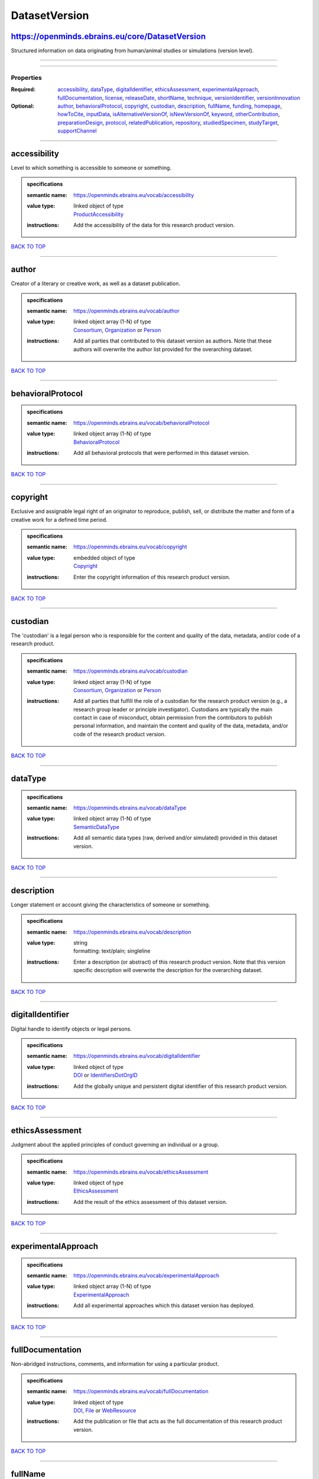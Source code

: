 ##############
DatasetVersion
##############

https://openminds.ebrains.eu/core/DatasetVersion
------------------------------------------------

Structured information on data originating from human/animal studies or simulations (version level).

------------

------------

**********
Properties
**********

:Required: `accessibility <accessibility_heading_>`_, `dataType <dataType_heading_>`_, `digitalIdentifier <digitalIdentifier_heading_>`_, `ethicsAssessment <ethicsAssessment_heading_>`_, `experimentalApproach <experimentalApproach_heading_>`_, `fullDocumentation <fullDocumentation_heading_>`_, `license <license_heading_>`_, `releaseDate <releaseDate_heading_>`_, `shortName <shortName_heading_>`_, `technique <technique_heading_>`_, `versionIdentifier <versionIdentifier_heading_>`_, `versionInnovation <versionInnovation_heading_>`_
:Optional: `author <author_heading_>`_, `behavioralProtocol <behavioralProtocol_heading_>`_, `copyright <copyright_heading_>`_, `custodian <custodian_heading_>`_, `description <description_heading_>`_, `fullName <fullName_heading_>`_, `funding <funding_heading_>`_, `homepage <homepage_heading_>`_, `howToCite <howToCite_heading_>`_, `inputData <inputData_heading_>`_, `isAlternativeVersionOf <isAlternativeVersionOf_heading_>`_, `isNewVersionOf <isNewVersionOf_heading_>`_, `keyword <keyword_heading_>`_, `otherContribution <otherContribution_heading_>`_, `preparationDesign <preparationDesign_heading_>`_, `protocol <protocol_heading_>`_, `relatedPublication <relatedPublication_heading_>`_, `repository <repository_heading_>`_, `studiedSpecimen <studiedSpecimen_heading_>`_, `studyTarget <studyTarget_heading_>`_, `supportChannel <supportChannel_heading_>`_

------------

.. _accessibility_heading:

accessibility
-------------

Level to which something is accessible to someone or something.

.. admonition:: specifications

   :semantic name: https://openminds.ebrains.eu/vocab/accessibility
   :value type: | linked object of type
                | `ProductAccessibility <https://openminds.ebrains.eu/controlledTerms/ProductAccessibility>`_
   :instructions: Add the accessibility of the data for this research product version.

`BACK TO TOP <DatasetVersion_>`_

------------

.. _author_heading:

author
------

Creator of a literary or creative work, as well as a dataset publication.

.. admonition:: specifications

   :semantic name: https://openminds.ebrains.eu/vocab/author
   :value type: | linked object array \(1-N\) of type
                | `Consortium <https://openminds.ebrains.eu/core/Consortium>`_, `Organization <https://openminds.ebrains.eu/core/Organization>`_ or `Person <https://openminds.ebrains.eu/core/Person>`_
   :instructions: Add all parties that contributed to this dataset version as authors. Note that these authors will overwrite the author list provided for the overarching dataset.

`BACK TO TOP <DatasetVersion_>`_

------------

.. _behavioralProtocol_heading:

behavioralProtocol
------------------

.. admonition:: specifications

   :semantic name: https://openminds.ebrains.eu/vocab/behavioralProtocol
   :value type: | linked object array \(1-N\) of type
                | `BehavioralProtocol <https://openminds.ebrains.eu/core/BehavioralProtocol>`_
   :instructions: Add all behavioral protocols that were performed in this dataset version.

`BACK TO TOP <DatasetVersion_>`_

------------

.. _copyright_heading:

copyright
---------

Exclusive and assignable legal right of an originator to reproduce, publish, sell, or distribute the matter and form of a creative work for a defined time period.

.. admonition:: specifications

   :semantic name: https://openminds.ebrains.eu/vocab/copyright
   :value type: | embedded object of type
                | `Copyright <https://openminds.ebrains.eu/core/Copyright>`_
   :instructions: Enter the copyright information of this research product version.

`BACK TO TOP <DatasetVersion_>`_

------------

.. _custodian_heading:

custodian
---------

The 'custodian' is a legal person who is responsible for the content and quality of the data, metadata, and/or code of a research product.

.. admonition:: specifications

   :semantic name: https://openminds.ebrains.eu/vocab/custodian
   :value type: | linked object array \(1-N\) of type
                | `Consortium <https://openminds.ebrains.eu/core/Consortium>`_, `Organization <https://openminds.ebrains.eu/core/Organization>`_ or `Person <https://openminds.ebrains.eu/core/Person>`_
   :instructions: Add all parties that fulfill the role of a custodian for the research product version (e.g., a research group leader or principle investigator). Custodians are typically the main contact in case of misconduct, obtain permission from the contributors to publish personal information, and maintain the content and quality of the data, metadata, and/or code of the research product version.

`BACK TO TOP <DatasetVersion_>`_

------------

.. _dataType_heading:

dataType
--------

.. admonition:: specifications

   :semantic name: https://openminds.ebrains.eu/vocab/dataType
   :value type: | linked object array \(1-N\) of type
                | `SemanticDataType <https://openminds.ebrains.eu/controlledTerms/SemanticDataType>`_
   :instructions: Add all semantic data types (raw, derived and/or simulated) provided in this dataset version.

`BACK TO TOP <DatasetVersion_>`_

------------

.. _description_heading:

description
-----------

Longer statement or account giving the characteristics of someone or something.

.. admonition:: specifications

   :semantic name: https://openminds.ebrains.eu/vocab/description
   :value type: | string
                | formatting: text/plain; singleline
   :instructions: Enter a description (or abstract) of this research product version. Note that this version specific description will overwrite the description for the overarching dataset.

`BACK TO TOP <DatasetVersion_>`_

------------

.. _digitalIdentifier_heading:

digitalIdentifier
-----------------

Digital handle to identify objects or legal persons.

.. admonition:: specifications

   :semantic name: https://openminds.ebrains.eu/vocab/digitalIdentifier
   :value type: | linked object of type
                | `DOI <https://openminds.ebrains.eu/core/DOI>`_ or `IdentifiersDotOrgID <https://openminds.ebrains.eu/core/IdentifiersDotOrgID>`_
   :instructions: Add the globally unique and persistent digital identifier of this research product version.

`BACK TO TOP <DatasetVersion_>`_

------------

.. _ethicsAssessment_heading:

ethicsAssessment
----------------

Judgment about the applied principles of conduct governing an individual or a group.

.. admonition:: specifications

   :semantic name: https://openminds.ebrains.eu/vocab/ethicsAssessment
   :value type: | linked object of type
                | `EthicsAssessment <https://openminds.ebrains.eu/controlledTerms/EthicsAssessment>`_
   :instructions: Add the result of the ethics assessment of this dataset version.

`BACK TO TOP <DatasetVersion_>`_

------------

.. _experimentalApproach_heading:

experimentalApproach
--------------------

.. admonition:: specifications

   :semantic name: https://openminds.ebrains.eu/vocab/experimentalApproach
   :value type: | linked object array \(1-N\) of type
                | `ExperimentalApproach <https://openminds.ebrains.eu/controlledTerms/ExperimentalApproach>`_
   :instructions: Add all experimental approaches which this dataset version has deployed.

`BACK TO TOP <DatasetVersion_>`_

------------

.. _fullDocumentation_heading:

fullDocumentation
-----------------

Non-abridged instructions, comments, and information for using a particular product.

.. admonition:: specifications

   :semantic name: https://openminds.ebrains.eu/vocab/fullDocumentation
   :value type: | linked object of type
                | `DOI <https://openminds.ebrains.eu/core/DOI>`_, `File <https://openminds.ebrains.eu/core/File>`_ or `WebResource <https://openminds.ebrains.eu/core/WebResource>`_
   :instructions: Add the publication or file that acts as the full documentation of this research product version.

`BACK TO TOP <DatasetVersion_>`_

------------

.. _fullName_heading:

fullName
--------

Whole, non-abbreviated name of something or somebody.

.. admonition:: specifications

   :semantic name: https://openminds.ebrains.eu/vocab/fullName
   :value type: | string
                | formatting: text/plain; singleline
   :instructions: Enter a descriptive full name (or title) for this research product version. Note that this version specific full name will overwrite the full name for the overarching dataset.

`BACK TO TOP <DatasetVersion_>`_

------------

.. _funding_heading:

funding
-------

Money provided by a legal person for a particular purpose.

.. admonition:: specifications

   :semantic name: https://openminds.ebrains.eu/vocab/funding
   :value type: | linked object array \(1-N\) of type
                | `Funding <https://openminds.ebrains.eu/core/Funding>`_
   :instructions: Add all funding information of this research product version.

`BACK TO TOP <DatasetVersion_>`_

------------

.. _homepage_heading:

homepage
--------

Main website of something or someone.

.. admonition:: specifications

   :semantic name: https://openminds.ebrains.eu/vocab/homepage
   :value type: | string
                | formatting: text/plain; singleline
   :instructions: Enter the internationalized resource identifier (IRI) to the homepage of this research product version.

`BACK TO TOP <DatasetVersion_>`_

------------

.. _howToCite_heading:

howToCite
---------

Preferred format for citing a particular object or legal person.

.. admonition:: specifications

   :semantic name: https://openminds.ebrains.eu/vocab/howToCite
   :value type: | string
                | formatting: text/plain; singleline
   :instructions: Enter the preferred citation text for this research product version. Leave blank if citation text can be extracted from the assigned digital identifier.

`BACK TO TOP <DatasetVersion_>`_

------------

.. _inputData_heading:

inputData
---------

Data that is put into a process or machine.

.. admonition:: specifications

   :semantic name: https://openminds.ebrains.eu/vocab/inputData
   :value type: | linked object array \(1-N\) of type
                | `DOI <https://openminds.ebrains.eu/core/DOI>`_, `File <https://openminds.ebrains.eu/core/File>`_, `FileBundle <https://openminds.ebrains.eu/core/FileBundle>`_, `WebResource <https://openminds.ebrains.eu/core/WebResource>`_, `BrainAtlas <https://openminds.ebrains.eu/sands/BrainAtlas>`_, `BrainAtlasVersion <https://openminds.ebrains.eu/sands/BrainAtlasVersion>`_, `CommonCoordinateSpace <https://openminds.ebrains.eu/sands/CommonCoordinateSpace>`_ or `CommonCoordinateSpaceVersion <https://openminds.ebrains.eu/sands/CommonCoordinateSpaceVersion>`_
   :instructions: Add the data that was used as input for this dataset version.

`BACK TO TOP <DatasetVersion_>`_

------------

.. _isAlternativeVersionOf_heading:

isAlternativeVersionOf
----------------------

Reference to an original form where the essence was preserved, but presented in an alternative form.

.. admonition:: specifications

   :semantic name: https://openminds.ebrains.eu/vocab/isAlternativeVersionOf
   :value type: | linked object array \(1-N\) of type
                | `DatasetVersion <https://openminds.ebrains.eu/core/DatasetVersion>`_
   :instructions: Add all dataset versions that can be used alternatively to this dataset version.

`BACK TO TOP <DatasetVersion_>`_

------------

.. _isNewVersionOf_heading:

isNewVersionOf
--------------

Reference to a previous (potentially outdated) particular form of something.

.. admonition:: specifications

   :semantic name: https://openminds.ebrains.eu/vocab/isNewVersionOf
   :value type: | linked object of type
                | `DatasetVersion <https://openminds.ebrains.eu/core/DatasetVersion>`_
   :instructions: Add the dataset version preceding this dataset version.

`BACK TO TOP <DatasetVersion_>`_

------------

.. _keyword_heading:

keyword
-------

Significant word or concept that are representative of something or someone.

.. admonition:: specifications

   :semantic name: https://openminds.ebrains.eu/vocab/keyword
   :value type: | linked object array \(1-N\) of type
                | `ActionStatusType <https://openminds.ebrains.eu/controlledTerms/ActionStatusType>`_, `AgeCategory <https://openminds.ebrains.eu/controlledTerms/AgeCategory>`_, `AnalysisTechnique <https://openminds.ebrains.eu/controlledTerms/AnalysisTechnique>`_, `AnatomicalAxesOrientation <https://openminds.ebrains.eu/controlledTerms/AnatomicalAxesOrientation>`_, `AnatomicalIdentificationType <https://openminds.ebrains.eu/controlledTerms/AnatomicalIdentificationType>`_, `AnatomicalPlane <https://openminds.ebrains.eu/controlledTerms/AnatomicalPlane>`_, `AnnotationCriteriaType <https://openminds.ebrains.eu/controlledTerms/AnnotationCriteriaType>`_, `AnnotationType <https://openminds.ebrains.eu/controlledTerms/AnnotationType>`_, `AtlasType <https://openminds.ebrains.eu/controlledTerms/AtlasType>`_, `AuditoryStimulusType <https://openminds.ebrains.eu/controlledTerms/AuditoryStimulusType>`_, `BiologicalOrder <https://openminds.ebrains.eu/controlledTerms/BiologicalOrder>`_, `BiologicalSex <https://openminds.ebrains.eu/controlledTerms/BiologicalSex>`_, `BreedingType <https://openminds.ebrains.eu/controlledTerms/BreedingType>`_, `CellCultureType <https://openminds.ebrains.eu/controlledTerms/CellCultureType>`_, `CellType <https://openminds.ebrains.eu/controlledTerms/CellType>`_, `ChemicalMixtureType <https://openminds.ebrains.eu/controlledTerms/ChemicalMixtureType>`_, `Colormap <https://openminds.ebrains.eu/controlledTerms/Colormap>`_, `ContributionType <https://openminds.ebrains.eu/controlledTerms/ContributionType>`_, `CranialWindowConstructionType <https://openminds.ebrains.eu/controlledTerms/CranialWindowConstructionType>`_, `CranialWindowReinforcementType <https://openminds.ebrains.eu/controlledTerms/CranialWindowReinforcementType>`_, `CriteriaQualityType <https://openminds.ebrains.eu/controlledTerms/CriteriaQualityType>`_, `DataType <https://openminds.ebrains.eu/controlledTerms/DataType>`_, `DeviceType <https://openminds.ebrains.eu/controlledTerms/DeviceType>`_, `DifferenceMeasure <https://openminds.ebrains.eu/controlledTerms/DifferenceMeasure>`_, `Disease <https://openminds.ebrains.eu/controlledTerms/Disease>`_, `DiseaseModel <https://openminds.ebrains.eu/controlledTerms/DiseaseModel>`_, `EducationalLevel <https://openminds.ebrains.eu/controlledTerms/EducationalLevel>`_, `ElectricalStimulusType <https://openminds.ebrains.eu/controlledTerms/ElectricalStimulusType>`_, `EthicsAssessment <https://openminds.ebrains.eu/controlledTerms/EthicsAssessment>`_, `ExperimentalApproach <https://openminds.ebrains.eu/controlledTerms/ExperimentalApproach>`_, `FileBundleGrouping <https://openminds.ebrains.eu/controlledTerms/FileBundleGrouping>`_, `FileRepositoryType <https://openminds.ebrains.eu/controlledTerms/FileRepositoryType>`_, `FileUsageRole <https://openminds.ebrains.eu/controlledTerms/FileUsageRole>`_, `GeneticStrainType <https://openminds.ebrains.eu/controlledTerms/GeneticStrainType>`_, `GustatoryStimulusType <https://openminds.ebrains.eu/controlledTerms/GustatoryStimulusType>`_, `Handedness <https://openminds.ebrains.eu/controlledTerms/Handedness>`_, `Language <https://openminds.ebrains.eu/controlledTerms/Language>`_, `Laterality <https://openminds.ebrains.eu/controlledTerms/Laterality>`_, `LearningResourceType <https://openminds.ebrains.eu/controlledTerms/LearningResourceType>`_, `MeasuredQuantity <https://openminds.ebrains.eu/controlledTerms/MeasuredQuantity>`_, `MetaDataModelType <https://openminds.ebrains.eu/controlledTerms/MetaDataModelType>`_, `ModelAbstractionLevel <https://openminds.ebrains.eu/controlledTerms/ModelAbstractionLevel>`_, `ModelScope <https://openminds.ebrains.eu/controlledTerms/ModelScope>`_, `MolecularEntity <https://openminds.ebrains.eu/controlledTerms/MolecularEntity>`_, `OlfactoryStimulusType <https://openminds.ebrains.eu/controlledTerms/OlfactoryStimulusType>`_, `OperatingDevice <https://openminds.ebrains.eu/controlledTerms/OperatingDevice>`_, `OperatingSystem <https://openminds.ebrains.eu/controlledTerms/OperatingSystem>`_, `OpticalStimulusType <https://openminds.ebrains.eu/controlledTerms/OpticalStimulusType>`_, `Organ <https://openminds.ebrains.eu/controlledTerms/Organ>`_, `OrganismSubstance <https://openminds.ebrains.eu/controlledTerms/OrganismSubstance>`_, `OrganismSystem <https://openminds.ebrains.eu/controlledTerms/OrganismSystem>`_, `PatchClampVariation <https://openminds.ebrains.eu/controlledTerms/PatchClampVariation>`_, `PreparationType <https://openminds.ebrains.eu/controlledTerms/PreparationType>`_, `ProductAccessibility <https://openminds.ebrains.eu/controlledTerms/ProductAccessibility>`_, `ProgrammingLanguage <https://openminds.ebrains.eu/controlledTerms/ProgrammingLanguage>`_, `QualitativeOverlap <https://openminds.ebrains.eu/controlledTerms/QualitativeOverlap>`_, `SemanticDataType <https://openminds.ebrains.eu/controlledTerms/SemanticDataType>`_, `Service <https://openminds.ebrains.eu/controlledTerms/Service>`_, `SetupType <https://openminds.ebrains.eu/controlledTerms/SetupType>`_, `SoftwareApplicationCategory <https://openminds.ebrains.eu/controlledTerms/SoftwareApplicationCategory>`_, `SoftwareFeature <https://openminds.ebrains.eu/controlledTerms/SoftwareFeature>`_, `Species <https://openminds.ebrains.eu/controlledTerms/Species>`_, `StimulationApproach <https://openminds.ebrains.eu/controlledTerms/StimulationApproach>`_, `StimulationTechnique <https://openminds.ebrains.eu/controlledTerms/StimulationTechnique>`_, `SubcellularEntity <https://openminds.ebrains.eu/controlledTerms/SubcellularEntity>`_, `SubjectAttribute <https://openminds.ebrains.eu/controlledTerms/SubjectAttribute>`_, `TactileStimulusType <https://openminds.ebrains.eu/controlledTerms/TactileStimulusType>`_, `Technique <https://openminds.ebrains.eu/controlledTerms/Technique>`_, `TermSuggestion <https://openminds.ebrains.eu/controlledTerms/TermSuggestion>`_, `Terminology <https://openminds.ebrains.eu/controlledTerms/Terminology>`_, `TissueSampleAttribute <https://openminds.ebrains.eu/controlledTerms/TissueSampleAttribute>`_, `TissueSampleType <https://openminds.ebrains.eu/controlledTerms/TissueSampleType>`_, `TypeOfUncertainty <https://openminds.ebrains.eu/controlledTerms/TypeOfUncertainty>`_, `UBERONParcellation <https://openminds.ebrains.eu/controlledTerms/UBERONParcellation>`_, `UnitOfMeasurement <https://openminds.ebrains.eu/controlledTerms/UnitOfMeasurement>`_ or `VisualStimulusType <https://openminds.ebrains.eu/controlledTerms/VisualStimulusType>`_
   :instructions: Add all relevant keywords to this research product version either by adding controlled terms or by suggesting new terms.

`BACK TO TOP <DatasetVersion_>`_

------------

.. _license_heading:

license
-------

Grant by a party to another party as an element of an agreement between those parties that permits to do, use, or own something.

.. admonition:: specifications

   :semantic name: https://openminds.ebrains.eu/vocab/license
   :value type: | linked object of type
                | `License <https://openminds.ebrains.eu/core/License>`_ or `WebResource <https://openminds.ebrains.eu/core/WebResource>`_
   :instructions: Add the license or an online available data usage agreement for this dataset version.

`BACK TO TOP <DatasetVersion_>`_

------------

.. _otherContribution_heading:

otherContribution
-----------------

Giving or supplying of something (such as money or time) as a part or share other than what is covered elsewhere.

.. admonition:: specifications

   :semantic name: https://openminds.ebrains.eu/vocab/otherContribution
   :value type: | embedded object array \(1-N\) of type
                | `Contribution <https://openminds.ebrains.eu/core/Contribution>`_
   :instructions: Add any other contributions to this research product version that are not covered under 'author'/'developer' or 'custodian'.

`BACK TO TOP <DatasetVersion_>`_

------------

.. _preparationDesign_heading:

preparationDesign
-----------------

.. admonition:: specifications

   :semantic name: https://openminds.ebrains.eu/vocab/preparationDesign
   :value type: | linked object array \(1-N\) of type
                | `PreparationType <https://openminds.ebrains.eu/controlledTerms/PreparationType>`_
   :instructions: Add all preparation types used in this dataset version.

`BACK TO TOP <DatasetVersion_>`_

------------

.. _protocol_heading:

protocol
--------

Plan that describes the process of a scientific or medical experiment, treatment, or procedure.

.. admonition:: specifications

   :semantic name: https://openminds.ebrains.eu/vocab/protocol
   :value type: | linked object array \(1-N\) of type
                | `Protocol <https://openminds.ebrains.eu/core/Protocol>`_
   :instructions: Add all protocols that were performed in this dataset version (e.g., for data acquisition or processing).

`BACK TO TOP <DatasetVersion_>`_

------------

.. _relatedPublication_heading:

relatedPublication
------------------

Reference to something that was made available for the general public to see or buy.

.. admonition:: specifications

   :semantic name: https://openminds.ebrains.eu/vocab/relatedPublication
   :value type: | linked object array \(1-N\) of type
                | `DOI <https://openminds.ebrains.eu/core/DOI>`_, `HANDLE <https://openminds.ebrains.eu/core/HANDLE>`_, `ISBN <https://openminds.ebrains.eu/core/ISBN>`_, `ISSN <https://openminds.ebrains.eu/core/ISSN>`_, `Book <https://openminds.ebrains.eu/publications/Book>`_, `Chapter <https://openminds.ebrains.eu/publications/Chapter>`_ or `ScholarlyArticle <https://openminds.ebrains.eu/publications/ScholarlyArticle>`_
   :instructions: Add all further publications besides the full documentation that provide the original context for the production of this research product version (e.g., an original research article that used or produced the data of this research product version).

`BACK TO TOP <DatasetVersion_>`_

------------

.. _releaseDate_heading:

releaseDate
-----------

Fixed date on which a product is due to become or was made available for the general public to see or buy

.. admonition:: specifications

   :semantic name: https://openminds.ebrains.eu/vocab/releaseDate
   :value type: | string
                | formatting: text/plain; singleline
   :instructions: Enter the date (actual or intended) on which this research product version was first release, formatted as 'YYYY-MM-DD'.

`BACK TO TOP <DatasetVersion_>`_

------------

.. _repository_heading:

repository
----------

Place, room, or container where something is deposited or stored.

.. admonition:: specifications

   :semantic name: https://openminds.ebrains.eu/vocab/repository
   :value type: | linked object of type
                | `FileRepository <https://openminds.ebrains.eu/core/FileRepository>`_
   :instructions: Add the file repository of this research product version.

`BACK TO TOP <DatasetVersion_>`_

------------

.. _shortName_heading:

shortName
---------

Shortened or fully abbreviated name of something or somebody.

.. admonition:: specifications

   :semantic name: https://openminds.ebrains.eu/vocab/shortName
   :value type: | string
                | formatting: text/plain; singleline
   :instructions: Enter a short name (or alias) for this research product version that could be used as a shortened display title (e.g., for web services with too little space to display the full name).

`BACK TO TOP <DatasetVersion_>`_

------------

.. _studiedSpecimen_heading:

studiedSpecimen
---------------

.. admonition:: specifications

   :semantic name: https://openminds.ebrains.eu/vocab/studiedSpecimen
   :value type: | linked object array \(1-N\) of type
                | `Subject <https://openminds.ebrains.eu/core/Subject>`_, `SubjectGroup <https://openminds.ebrains.eu/core/SubjectGroup>`_, `TissueSample <https://openminds.ebrains.eu/core/TissueSample>`_ or `TissueSampleCollection <https://openminds.ebrains.eu/core/TissueSampleCollection>`_
   :instructions: Add all specimens or sets of specimen that were studied in this dataset.

`BACK TO TOP <DatasetVersion_>`_

------------

.. _studyTarget_heading:

studyTarget
-----------

Structure or function that was targeted within a study.

.. admonition:: specifications

   :semantic name: https://openminds.ebrains.eu/vocab/studyTarget
   :value type: | linked object array \(1-N\) of type
                | `AuditoryStimulusType <https://openminds.ebrains.eu/controlledTerms/AuditoryStimulusType>`_, `BiologicalOrder <https://openminds.ebrains.eu/controlledTerms/BiologicalOrder>`_, `BiologicalSex <https://openminds.ebrains.eu/controlledTerms/BiologicalSex>`_, `BreedingType <https://openminds.ebrains.eu/controlledTerms/BreedingType>`_, `CellCultureType <https://openminds.ebrains.eu/controlledTerms/CellCultureType>`_, `CellType <https://openminds.ebrains.eu/controlledTerms/CellType>`_, `Disease <https://openminds.ebrains.eu/controlledTerms/Disease>`_, `DiseaseModel <https://openminds.ebrains.eu/controlledTerms/DiseaseModel>`_, `ElectricalStimulusType <https://openminds.ebrains.eu/controlledTerms/ElectricalStimulusType>`_, `GeneticStrainType <https://openminds.ebrains.eu/controlledTerms/GeneticStrainType>`_, `GustatoryStimulusType <https://openminds.ebrains.eu/controlledTerms/GustatoryStimulusType>`_, `Handedness <https://openminds.ebrains.eu/controlledTerms/Handedness>`_, `MolecularEntity <https://openminds.ebrains.eu/controlledTerms/MolecularEntity>`_, `OlfactoryStimulusType <https://openminds.ebrains.eu/controlledTerms/OlfactoryStimulusType>`_, `OpticalStimulusType <https://openminds.ebrains.eu/controlledTerms/OpticalStimulusType>`_, `Organ <https://openminds.ebrains.eu/controlledTerms/Organ>`_, `OrganismSubstance <https://openminds.ebrains.eu/controlledTerms/OrganismSubstance>`_, `OrganismSystem <https://openminds.ebrains.eu/controlledTerms/OrganismSystem>`_, `Species <https://openminds.ebrains.eu/controlledTerms/Species>`_, `SubcellularEntity <https://openminds.ebrains.eu/controlledTerms/SubcellularEntity>`_, `TactileStimulusType <https://openminds.ebrains.eu/controlledTerms/TactileStimulusType>`_, `TermSuggestion <https://openminds.ebrains.eu/controlledTerms/TermSuggestion>`_, `UBERONParcellation <https://openminds.ebrains.eu/controlledTerms/UBERONParcellation>`_, `VisualStimulusType <https://openminds.ebrains.eu/controlledTerms/VisualStimulusType>`_, `CustomAnatomicalEntity <https://openminds.ebrains.eu/sands/CustomAnatomicalEntity>`_, `ParcellationEntity <https://openminds.ebrains.eu/sands/ParcellationEntity>`_ or `ParcellationEntityVersion <https://openminds.ebrains.eu/sands/ParcellationEntityVersion>`_
   :instructions: Add all study targets of this dataset version.

`BACK TO TOP <DatasetVersion_>`_

------------

.. _supportChannel_heading:

supportChannel
--------------

Way of communication used to interact with users or customers.

.. admonition:: specifications

   :semantic name: https://openminds.ebrains.eu/vocab/supportChannel
   :value type: | string array \(1-N\)
                | formatting: text/plain; singleline
   :instructions: Enter all channels through which a user can receive support for handling this research product version.

`BACK TO TOP <DatasetVersion_>`_

------------

.. _technique_heading:

technique
---------

Method of accomplishing a desired aim.

.. admonition:: specifications

   :semantic name: https://openminds.ebrains.eu/vocab/technique
   :value type: | linked object array \(1-N\) of type
                | `AnalysisTechnique <https://openminds.ebrains.eu/controlledTerms/AnalysisTechnique>`_, `StimulationApproach <https://openminds.ebrains.eu/controlledTerms/StimulationApproach>`_, `StimulationTechnique <https://openminds.ebrains.eu/controlledTerms/StimulationTechnique>`_ or `Technique <https://openminds.ebrains.eu/controlledTerms/Technique>`_
   :instructions: Add all techniques that were used in this dataset version.

`BACK TO TOP <DatasetVersion_>`_

------------

.. _versionIdentifier_heading:

versionIdentifier
-----------------

Term or code used to identify the version of something.

.. admonition:: specifications

   :semantic name: https://openminds.ebrains.eu/vocab/versionIdentifier
   :value type: | string
                | formatting: text/plain; singleline
   :instructions: Enter the version identifier of this research product version.

`BACK TO TOP <DatasetVersion_>`_

------------

.. _versionInnovation_heading:

versionInnovation
-----------------

Documentation on what changed in comparison to a previously published form of something.

.. admonition:: specifications

   :semantic name: https://openminds.ebrains.eu/vocab/versionInnovation
   :value type: | string
                | formatting: text/plain; singleline
   :instructions: Enter a short description (or summary) of the novelties/peculiarities of this research product version in comparison to its preceding versions. If this research product version is the first version, you can enter the following disclaimer 'This is the first version of this research product'.

`BACK TO TOP <DatasetVersion_>`_

------------

